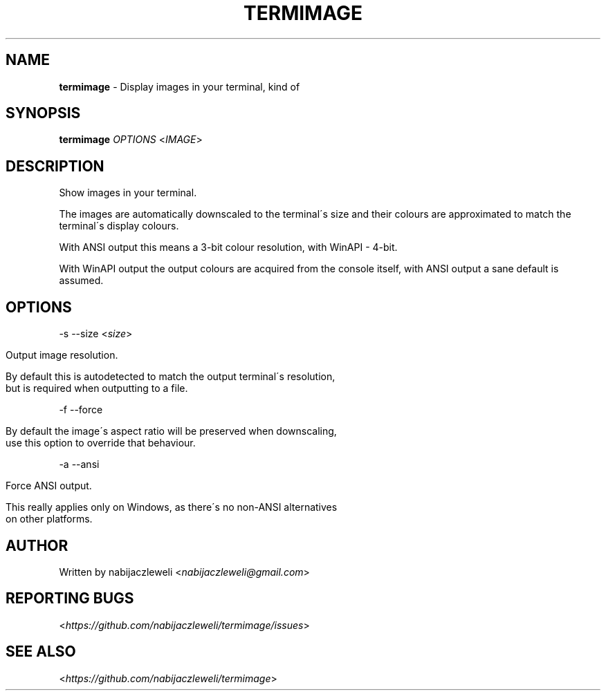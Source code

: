 .\" generated with Ronn/v0.7.3
.\" http://github.com/rtomayko/ronn/tree/0.7.3
.
.TH "TERMIMAGE" "1" "September 2016" "termimage developers" ""
.
.SH "NAME"
\fBtermimage\fR \- Display images in your terminal, kind of
.
.SH "SYNOPSIS"
\fBtermimage\fR \fIOPTIONS\fR <\fIIMAGE\fR>
.
.SH "DESCRIPTION"
Show images in your terminal\.
.
.P
The images are automatically downscaled to the terminal\'s size and their colours are approximated to match the terminal\'s display colours\.
.
.P
With ANSI output this means a 3\-bit colour resolution, with WinAPI \- 4\-bit\.
.
.P
With WinAPI output the output colours are acquired from the console itself, with ANSI output a sane default is assumed\.
.
.SH "OPTIONS"
\-s \-\-size <\fIsize\fR>
.
.IP "" 4
.
.nf

Output image resolution\.

By default this is autodetected to match the output terminal\'s resolution,
but is required when outputting to a file\.
.
.fi
.
.IP "" 0
.
.P
\-f \-\-force
.
.IP "" 4
.
.nf

By default the image\'s aspect ratio will be preserved when downscaling,
use this option to override that behaviour\.
.
.fi
.
.IP "" 0
.
.P
\-a \-\-ansi
.
.IP "" 4
.
.nf

Force ANSI output\.

This really applies only on Windows, as there\'s no non\-ANSI alternatives
on other platforms\.
.
.fi
.
.IP "" 0
.
.SH "AUTHOR"
Written by nabijaczleweli <\fInabijaczleweli@gmail\.com\fR>
.
.SH "REPORTING BUGS"
<\fIhttps://github\.com/nabijaczleweli/termimage/issues\fR>
.
.SH "SEE ALSO"
<\fIhttps://github\.com/nabijaczleweli/termimage\fR>
